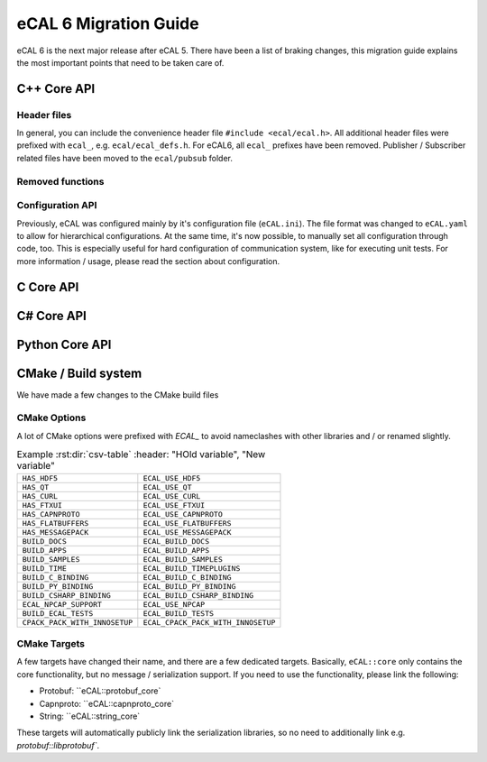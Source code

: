 .. _migration:

======================
eCAL 6 Migration Guide
======================

eCAL 6 is the next major release after eCAL 5.
There have been a list of braking changes, this migration guide explains the most important points that need to be taken care of.


C++ Core API
======================================================


Header files
~~~~~~~~~~~~~~

In general, you can include the convenience header file ``#include <ecal/ecal.h>``.
All additional header files were prefixed with ``ecal_``, e.g. ``ecal/ecal_defs.h``. For eCAL6, all ``ecal_`` prefixes have been removed.
Publisher / Subscriber related files have been moved to the ``ecal/pubsub`` folder.


Removed functions
~~~~~~~~~~~~~~~~~~~~~~




Configuration API
~~~~~~~~~~~~~~~~~~~~~

Previously, eCAL was configured mainly by it's configuration file (``eCAL.ini``).
The file format was changed to ``eCAL.yaml`` to allow for hierarchical configurations.
At the same time, it's now possible, to manually set all configuration through code, too.
This is especially useful for hard configuration of communication system, like for executing unit tests.
For more information / usage, please read the section about configuration.


C Core API
======================================================




C# Core API
======================================================



Python Core API
======================================================


CMake / Build system
=====================================

We have made a few changes to the CMake build files

CMake Options
~~~~~~~~~~~~~~

A lot of CMake options were prefixed with `ECAL_` to avoid nameclashes with other libraries and / or renamed slightly.


.. csv-table:: Example :rst:dir:`csv-table`
   :header: "HOld variable", "New variable"
   
  ``HAS_HDF5``,                  ``ECAL_USE_HDF5``
  ``HAS_QT``,                    ``ECAL_USE_QT``
  ``HAS_CURL``,                  ``ECAL_USE_CURL``
  ``HAS_FTXUI``,                 ``ECAL_USE_FTXUI``
  ``HAS_CAPNPROTO``,             ``ECAL_USE_CAPNPROTO``
  ``HAS_FLATBUFFERS``,           ``ECAL_USE_FLATBUFFERS``
  ``HAS_MESSAGEPACK``,           ``ECAL_USE_MESSAGEPACK``
  ``BUILD_DOCS``,                ``ECAL_BUILD_DOCS``
  ``BUILD_APPS``,                ``ECAL_BUILD_APPS``
  ``BUILD_SAMPLES``,             ``ECAL_BUILD_SAMPLES``
  ``BUILD_TIME``,                ``ECAL_BUILD_TIMEPLUGINS``
  ``BUILD_C_BINDING``,           ``ECAL_BUILD_C_BINDING``
  ``BUILD_PY_BINDING``,          ``ECAL_BUILD_PY_BINDING``
  ``BUILD_CSHARP_BINDING``,      ``ECAL_BUILD_CSHARP_BINDING``
  ``ECAL_NPCAP_SUPPORT``,        ``ECAL_USE_NPCAP``
  ``BUILD_ECAL_TESTS``,          ``ECAL_BUILD_TESTS``
  ``CPACK_PACK_WITH_INNOSETUP``, ``ECAL_CPACK_PACK_WITH_INNOSETUP``


CMake Targets
~~~~~~~~~~~~~~

A few targets have changed their name, and there are a few dedicated targets.
Basically, ``eCAL::core`` only contains the core functionality, but no message / serialization support.
If you need to use the functionality, please link the following:

- Protobuf: ``eCAL::protobuf_core`
- Capnproto: ``eCAL::capnproto_core`
- String: ``eCAL::string_core`
 
These targets will automatically publicly link the serialization libraries, so no need to additionally link e.g. `protobuf::libprotobuf``.